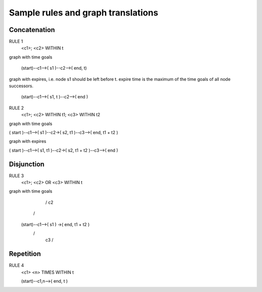 Sample rules and graph translations
===================================

Concatenation
-------------

RULE 1
  <c1>;
  <c2> WITHIN t

graph with time goals

 (start)--c1-->( s1 )--c2-->( end, t)

graph with expires, i.e. node s1 should be left before t.
expire time is the maximum of the time goals of all node successors.

 (start)--c1-->( s1, t )--c2-->( end )

RULE 2
 <c1>;
 <c2> WITHIN t1;
 <c3> WITHIN t2

graph with time goals

( start )--c1-->( s1 )--c2->( s2, t1 )--c3-->( end, t1 + t2 )

graph with expires

( start )--c1-->( s1, t1 )--c2->( s2, t1 + t2 )--c3-->( end )


Disjunction
-----------

RULE 3
 <c1>;
 <c2> OR <c3> WITHIN t

graph with time goals
                       / c2 \
                      /      \
  (start)--c1-->( s1 )        ->( end, t1 + t2 )
                      \      /
                       \ c3 /


Repetition
----------
RULE 4
 <c1> <n> TIMES WITHIN t

 (start)--c1,n-->( end, t )
